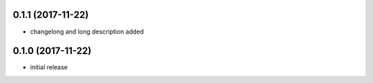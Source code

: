 0.1.1 (2017-11-22)
------------------

- changelong and long description added


0.1.0 (2017-11-22)
------------------

- initial release
